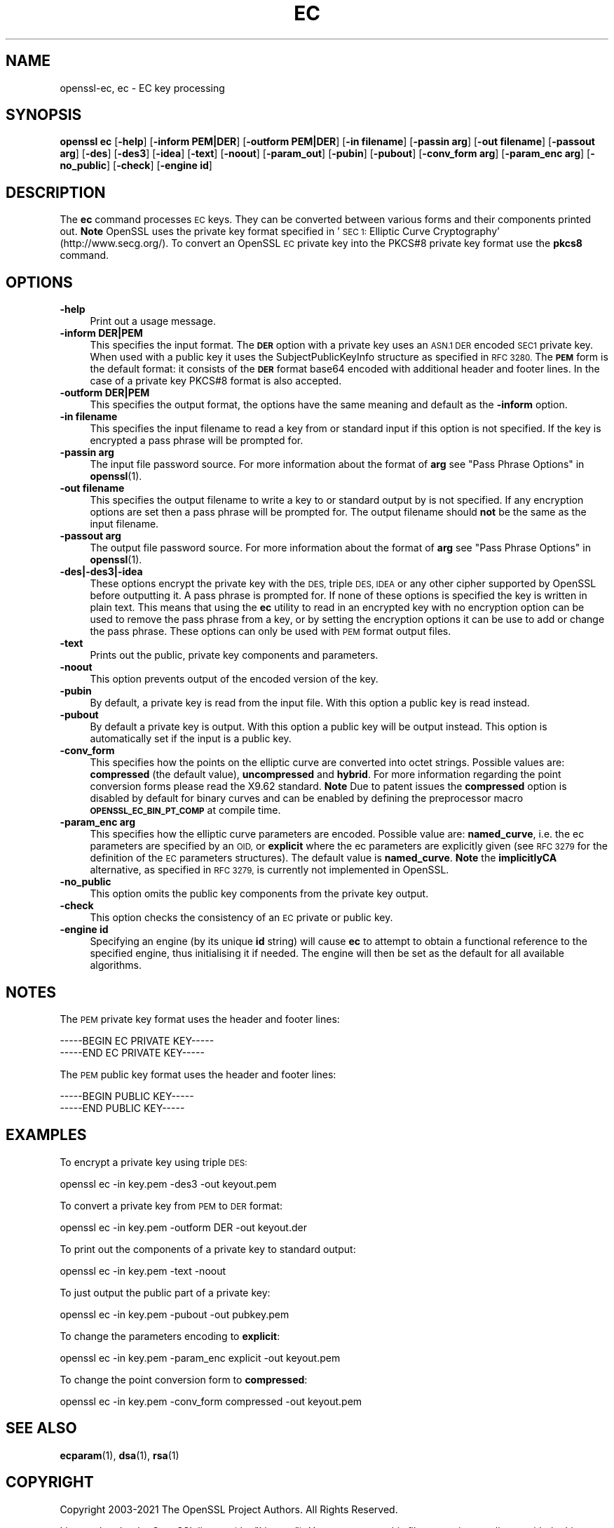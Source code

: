 .\" Automatically generated by Pod::Man 4.14 (Pod::Simple 3.42)
.\"
.\" Standard preamble:
.\" ========================================================================
.de Sp \" Vertical space (when we can't use .PP)
.if t .sp .5v
.if n .sp
..
.de Vb \" Begin verbatim text
.ft CW
.nf
.ne \\$1
..
.de Ve \" End verbatim text
.ft R
.fi
..
.\" Set up some character translations and predefined strings.  \*(-- will
.\" give an unbreakable dash, \*(PI will give pi, \*(L" will give a left
.\" double quote, and \*(R" will give a right double quote.  \*(C+ will
.\" give a nicer C++.  Capital omega is used to do unbreakable dashes and
.\" therefore won't be available.  \*(C` and \*(C' expand to `' in nroff,
.\" nothing in troff, for use with C<>.
.tr \(*W-
.ds C+ C\v'-.1v'\h'-1p'\s-2+\h'-1p'+\s0\v'.1v'\h'-1p'
.ie n \{\
.    ds -- \(*W-
.    ds PI pi
.    if (\n(.H=4u)&(1m=24u) .ds -- \(*W\h'-12u'\(*W\h'-12u'-\" diablo 10 pitch
.    if (\n(.H=4u)&(1m=20u) .ds -- \(*W\h'-12u'\(*W\h'-8u'-\"  diablo 12 pitch
.    ds L" ""
.    ds R" ""
.    ds C` ""
.    ds C' ""
'br\}
.el\{\
.    ds -- \|\(em\|
.    ds PI \(*p
.    ds L" ``
.    ds R" ''
.    ds C`
.    ds C'
'br\}
.\"
.\" Escape single quotes in literal strings from groff's Unicode transform.
.ie \n(.g .ds Aq \(aq
.el       .ds Aq '
.\"
.\" If the F register is >0, we'll generate index entries on stderr for
.\" titles (.TH), headers (.SH), subsections (.SS), items (.Ip), and index
.\" entries marked with X<> in POD.  Of course, you'll have to process the
.\" output yourself in some meaningful fashion.
.\"
.\" Avoid warning from groff about undefined register 'F'.
.de IX
..
.nr rF 0
.if \n(.g .if rF .nr rF 1
.if (\n(rF:(\n(.g==0)) \{\
.    if \nF \{\
.        de IX
.        tm Index:\\$1\t\\n%\t"\\$2"
..
.        if !\nF==2 \{\
.            nr % 0
.            nr F 2
.        \}
.    \}
.\}
.rr rF
.\"
.\" Accent mark definitions (@(#)ms.acc 1.5 88/02/08 SMI; from UCB 4.2).
.\" Fear.  Run.  Save yourself.  No user-serviceable parts.
.    \" fudge factors for nroff and troff
.if n \{\
.    ds #H 0
.    ds #V .8m
.    ds #F .3m
.    ds #[ \f1
.    ds #] \fP
.\}
.if t \{\
.    ds #H ((1u-(\\\\n(.fu%2u))*.13m)
.    ds #V .6m
.    ds #F 0
.    ds #[ \&
.    ds #] \&
.\}
.    \" simple accents for nroff and troff
.if n \{\
.    ds ' \&
.    ds ` \&
.    ds ^ \&
.    ds , \&
.    ds ~ ~
.    ds /
.\}
.if t \{\
.    ds ' \\k:\h'-(\\n(.wu*8/10-\*(#H)'\'\h"|\\n:u"
.    ds ` \\k:\h'-(\\n(.wu*8/10-\*(#H)'\`\h'|\\n:u'
.    ds ^ \\k:\h'-(\\n(.wu*10/11-\*(#H)'^\h'|\\n:u'
.    ds , \\k:\h'-(\\n(.wu*8/10)',\h'|\\n:u'
.    ds ~ \\k:\h'-(\\n(.wu-\*(#H-.1m)'~\h'|\\n:u'
.    ds / \\k:\h'-(\\n(.wu*8/10-\*(#H)'\z\(sl\h'|\\n:u'
.\}
.    \" troff and (daisy-wheel) nroff accents
.ds : \\k:\h'-(\\n(.wu*8/10-\*(#H+.1m+\*(#F)'\v'-\*(#V'\z.\h'.2m+\*(#F'.\h'|\\n:u'\v'\*(#V'
.ds 8 \h'\*(#H'\(*b\h'-\*(#H'
.ds o \\k:\h'-(\\n(.wu+\w'\(de'u-\*(#H)/2u'\v'-.3n'\*(#[\z\(de\v'.3n'\h'|\\n:u'\*(#]
.ds d- \h'\*(#H'\(pd\h'-\w'~'u'\v'-.25m'\f2\(hy\fP\v'.25m'\h'-\*(#H'
.ds D- D\\k:\h'-\w'D'u'\v'-.11m'\z\(hy\v'.11m'\h'|\\n:u'
.ds th \*(#[\v'.3m'\s+1I\s-1\v'-.3m'\h'-(\w'I'u*2/3)'\s-1o\s+1\*(#]
.ds Th \*(#[\s+2I\s-2\h'-\w'I'u*3/5'\v'-.3m'o\v'.3m'\*(#]
.ds ae a\h'-(\w'a'u*4/10)'e
.ds Ae A\h'-(\w'A'u*4/10)'E
.    \" corrections for vroff
.if v .ds ~ \\k:\h'-(\\n(.wu*9/10-\*(#H)'\s-2\u~\d\s+2\h'|\\n:u'
.if v .ds ^ \\k:\h'-(\\n(.wu*10/11-\*(#H)'\v'-.4m'^\v'.4m'\h'|\\n:u'
.    \" for low resolution devices (crt and lpr)
.if \n(.H>23 .if \n(.V>19 \
\{\
.    ds : e
.    ds 8 ss
.    ds o a
.    ds d- d\h'-1'\(ga
.    ds D- D\h'-1'\(hy
.    ds th \o'bp'
.    ds Th \o'LP'
.    ds ae ae
.    ds Ae AE
.\}
.rm #[ #] #H #V #F C
.\" ========================================================================
.\"
.IX Title "EC 1"
.TH EC 1 "2021-12-14" "1.1.1m" "OpenSSL"
.\" For nroff, turn off justification.  Always turn off hyphenation; it makes
.\" way too many mistakes in technical documents.
.if n .ad l
.nh
.SH "NAME"
openssl\-ec, ec \- EC key processing
.SH "SYNOPSIS"
.IX Header "SYNOPSIS"
\&\fBopenssl\fR \fBec\fR
[\fB\-help\fR]
[\fB\-inform PEM|DER\fR]
[\fB\-outform PEM|DER\fR]
[\fB\-in filename\fR]
[\fB\-passin arg\fR]
[\fB\-out filename\fR]
[\fB\-passout arg\fR]
[\fB\-des\fR]
[\fB\-des3\fR]
[\fB\-idea\fR]
[\fB\-text\fR]
[\fB\-noout\fR]
[\fB\-param_out\fR]
[\fB\-pubin\fR]
[\fB\-pubout\fR]
[\fB\-conv_form arg\fR]
[\fB\-param_enc arg\fR]
[\fB\-no_public\fR]
[\fB\-check\fR]
[\fB\-engine id\fR]
.SH "DESCRIPTION"
.IX Header "DESCRIPTION"
The \fBec\fR command processes \s-1EC\s0 keys. They can be converted between various
forms and their components printed out. \fBNote\fR OpenSSL uses the
private key format specified in '\s-1SEC 1:\s0 Elliptic Curve Cryptography'
(http://www.secg.org/). To convert an OpenSSL \s-1EC\s0 private key into the
PKCS#8 private key format use the \fBpkcs8\fR command.
.SH "OPTIONS"
.IX Header "OPTIONS"
.IP "\fB\-help\fR" 4
.IX Item "-help"
Print out a usage message.
.IP "\fB\-inform DER|PEM\fR" 4
.IX Item "-inform DER|PEM"
This specifies the input format. The \fB\s-1DER\s0\fR option with a private key uses
an \s-1ASN.1 DER\s0 encoded \s-1SEC1\s0 private key. When used with a public key it
uses the SubjectPublicKeyInfo structure as specified in \s-1RFC 3280.\s0
The \fB\s-1PEM\s0\fR form is the default format: it consists of the \fB\s-1DER\s0\fR format base64
encoded with additional header and footer lines. In the case of a private key
PKCS#8 format is also accepted.
.IP "\fB\-outform DER|PEM\fR" 4
.IX Item "-outform DER|PEM"
This specifies the output format, the options have the same meaning and default
as the \fB\-inform\fR option.
.IP "\fB\-in filename\fR" 4
.IX Item "-in filename"
This specifies the input filename to read a key from or standard input if this
option is not specified. If the key is encrypted a pass phrase will be
prompted for.
.IP "\fB\-passin arg\fR" 4
.IX Item "-passin arg"
The input file password source. For more information about the format of \fBarg\fR
see \*(L"Pass Phrase Options\*(R" in \fBopenssl\fR\|(1).
.IP "\fB\-out filename\fR" 4
.IX Item "-out filename"
This specifies the output filename to write a key to or standard output by
is not specified. If any encryption options are set then a pass phrase will be
prompted for. The output filename should \fBnot\fR be the same as the input
filename.
.IP "\fB\-passout arg\fR" 4
.IX Item "-passout arg"
The output file password source. For more information about the format of \fBarg\fR
see \*(L"Pass Phrase Options\*(R" in \fBopenssl\fR\|(1).
.IP "\fB\-des|\-des3|\-idea\fR" 4
.IX Item "-des|-des3|-idea"
These options encrypt the private key with the \s-1DES,\s0 triple \s-1DES, IDEA\s0 or
any other cipher supported by OpenSSL before outputting it. A pass phrase is
prompted for.
If none of these options is specified the key is written in plain text. This
means that using the \fBec\fR utility to read in an encrypted key with no
encryption option can be used to remove the pass phrase from a key, or by
setting the encryption options it can be use to add or change the pass phrase.
These options can only be used with \s-1PEM\s0 format output files.
.IP "\fB\-text\fR" 4
.IX Item "-text"
Prints out the public, private key components and parameters.
.IP "\fB\-noout\fR" 4
.IX Item "-noout"
This option prevents output of the encoded version of the key.
.IP "\fB\-pubin\fR" 4
.IX Item "-pubin"
By default, a private key is read from the input file. With this option a
public key is read instead.
.IP "\fB\-pubout\fR" 4
.IX Item "-pubout"
By default a private key is output. With this option a public
key will be output instead. This option is automatically set if the input is
a public key.
.IP "\fB\-conv_form\fR" 4
.IX Item "-conv_form"
This specifies how the points on the elliptic curve are converted
into octet strings. Possible values are: \fBcompressed\fR (the default
value), \fBuncompressed\fR and \fBhybrid\fR. For more information regarding
the point conversion forms please read the X9.62 standard.
\&\fBNote\fR Due to patent issues the \fBcompressed\fR option is disabled
by default for binary curves and can be enabled by defining
the preprocessor macro \fB\s-1OPENSSL_EC_BIN_PT_COMP\s0\fR at compile time.
.IP "\fB\-param_enc arg\fR" 4
.IX Item "-param_enc arg"
This specifies how the elliptic curve parameters are encoded.
Possible value are: \fBnamed_curve\fR, i.e. the ec parameters are
specified by an \s-1OID,\s0 or \fBexplicit\fR where the ec parameters are
explicitly given (see \s-1RFC 3279\s0 for the definition of the
\&\s-1EC\s0 parameters structures). The default value is \fBnamed_curve\fR.
\&\fBNote\fR the \fBimplicitlyCA\fR alternative, as specified in \s-1RFC 3279,\s0
is currently not implemented in OpenSSL.
.IP "\fB\-no_public\fR" 4
.IX Item "-no_public"
This option omits the public key components from the private key output.
.IP "\fB\-check\fR" 4
.IX Item "-check"
This option checks the consistency of an \s-1EC\s0 private or public key.
.IP "\fB\-engine id\fR" 4
.IX Item "-engine id"
Specifying an engine (by its unique \fBid\fR string) will cause \fBec\fR
to attempt to obtain a functional reference to the specified engine,
thus initialising it if needed. The engine will then be set as the default
for all available algorithms.
.SH "NOTES"
.IX Header "NOTES"
The \s-1PEM\s0 private key format uses the header and footer lines:
.PP
.Vb 2
\& \-\-\-\-\-BEGIN EC PRIVATE KEY\-\-\-\-\-
\& \-\-\-\-\-END EC PRIVATE KEY\-\-\-\-\-
.Ve
.PP
The \s-1PEM\s0 public key format uses the header and footer lines:
.PP
.Vb 2
\& \-\-\-\-\-BEGIN PUBLIC KEY\-\-\-\-\-
\& \-\-\-\-\-END PUBLIC KEY\-\-\-\-\-
.Ve
.SH "EXAMPLES"
.IX Header "EXAMPLES"
To encrypt a private key using triple \s-1DES:\s0
.PP
.Vb 1
\& openssl ec \-in key.pem \-des3 \-out keyout.pem
.Ve
.PP
To convert a private key from \s-1PEM\s0 to \s-1DER\s0 format:
.PP
.Vb 1
\& openssl ec \-in key.pem \-outform DER \-out keyout.der
.Ve
.PP
To print out the components of a private key to standard output:
.PP
.Vb 1
\& openssl ec \-in key.pem \-text \-noout
.Ve
.PP
To just output the public part of a private key:
.PP
.Vb 1
\& openssl ec \-in key.pem \-pubout \-out pubkey.pem
.Ve
.PP
To change the parameters encoding to \fBexplicit\fR:
.PP
.Vb 1
\& openssl ec \-in key.pem \-param_enc explicit \-out keyout.pem
.Ve
.PP
To change the point conversion form to \fBcompressed\fR:
.PP
.Vb 1
\& openssl ec \-in key.pem \-conv_form compressed \-out keyout.pem
.Ve
.SH "SEE ALSO"
.IX Header "SEE ALSO"
\&\fBecparam\fR\|(1), \fBdsa\fR\|(1), \fBrsa\fR\|(1)
.SH "COPYRIGHT"
.IX Header "COPYRIGHT"
Copyright 2003\-2021 The OpenSSL Project Authors. All Rights Reserved.
.PP
Licensed under the OpenSSL license (the \*(L"License\*(R").  You may not use
this file except in compliance with the License.  You can obtain a copy
in the file \s-1LICENSE\s0 in the source distribution or at
<https://www.openssl.org/source/license.html>.
